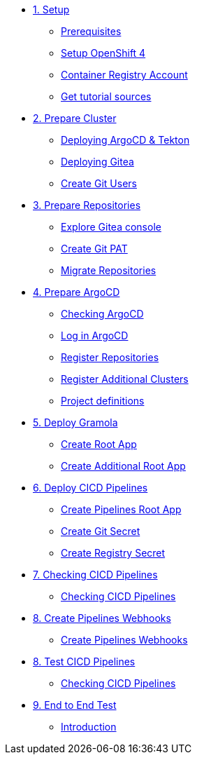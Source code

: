 * xref:01-setup.adoc[1. Setup]
** xref:01-setup.adoc#prerequisite[Prerequisites]
** xref:01-setup.adoc#openshift[Setup OpenShift 4]
** xref:01-setup.adoc#container-registry-account[Container Registry Account]
** xref:01-setup.adoc#download-tutorial[Get tutorial sources]

* xref:02-prepare-cluster.adoc[2. Prepare Cluster]
** xref:02-prepare-cluster.adoc#deploying-argocd-and-tekton[Deploying ArgoCD & Tekton]
** xref:02-prepare-cluster.adoc#deploying-gitea[Deploying Gitea]
** xref:02-prepare-cluster.adoc#create-git-users[Create Git Users]

* xref:03-prepare-repositories.adoc[3. Prepare Repositories]
** xref:03-prepare-repositories.adoc#explore-gitea-console[Explore Gitea console]
** xref:03-prepare-repositories.adoc#create-git-pat[Create Git PAT]
** xref:03-prepare-repositories.adoc#migrate-repositories[Migrate Repositories]

* xref:04-prepare-argocd.adoc[4. Prepare ArgoCD]
** xref:04-prepare-argocd.adoc#checking-argocd[Checking ArgoCD]
** xref:04-prepare-argocd.adoc#log-in-argocd[Log in ArgoCD]
** xref:04-prepare-argocd.adoc#register-repositories[Register Repositories]
** xref:04-prepare-argocd.adoc#register-additional-clusters[Register Additional Clusters]
** xref:04-prepare-argocd.adoc#add-project-definitions[Project definitions]

* xref:05-deploy-gramola-with-gitops.adoc[5. Deploy Gramola]
** xref:05-deploy-gramola-with-gitops.adoc#create-root-app[Create Root App]
** xref:05-deploy-gramola-with-gitops.adoc#create-additional-root-app[Create Additional Root App]

* xref:06-deploy-cicd-pipelines-with-gitops.adoc[6. Deploy CICD Pipelines]
** xref:06-deploy-cicd-pipelines-with-gitops.adoc#create-pipelines-root-app[Create Pipelines Root App]
** xref:06-deploy-cicd-pipelines-with-gitops.adoc#create-git-secret[Create Git Secret]
** xref:06-deploy-cicd-pipelines-with-gitops.adoc#create-registry-secret[Create Registry Secret]

* xref:07-checking-cicd-pipelines.adoc[7. Checking CICD Pipelines]
** xref:07-checking-cicd-pipelines.adoc#checking-cicd-pipelines[Checking CICD Pipelines]

* xref:08-create-pipeline-webhooks.adoc[8. Create Pipelines Webhooks]
** xref:08-create-pipeline-webhooks.adoc#create-pipeline-webhooks[Create Pipelines Webhooks]

* xref:09-test-cicd-pipelines.adoc[8. Test CICD Pipelines]
** xref:09-test-cicd-pipelines.adoc#checking-cicd-pipelines[Checking CICD Pipelines]

* xref:10-end-to-end-test.adoc[9. End to End Test]
** xref:10-end-to-end-test.adoc#introduction[Introduction]
